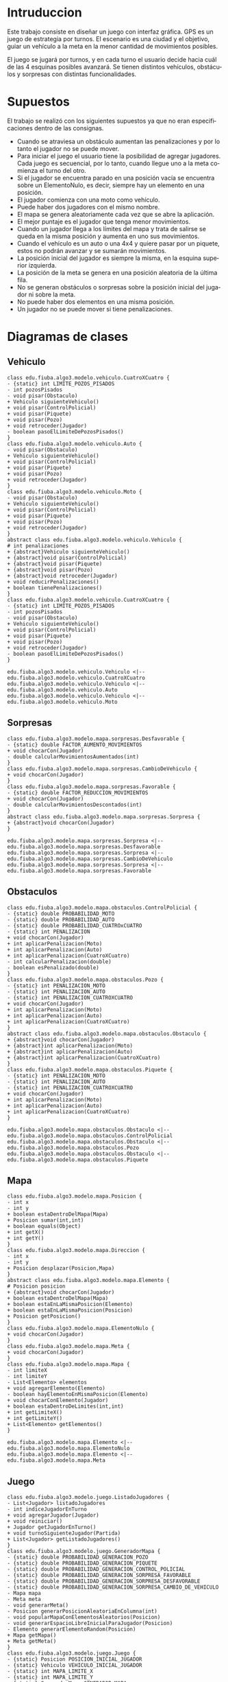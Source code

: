#+LANGUAGE: es
#+OPTIONS: toc:nil title:nil

#+LATEX_CLASS_OPTIONS: [titlepage,a4paper]
#+LATEX_HEADER_EXTRA: \hypersetup{colorlinks=true,linkcolor=black,urlcolor=blue,bookmarksopen=true}
#+LATEX_HEADER_EXTRA: \usepackage{a4wide}
#+LATEX_HEADER_EXTRA: \usepackage{bookmark}
#+LATEX_HEADER_EXTRA: \usepackage{fancyhdr}
#+LATEX_HEADER_EXTRA: \usepackage[spanish]{babel}
#+LATEX_HEADER_EXTRA: \usepackage[utf8]{inputenc}
#+LATEX_HEADER_EXTRA: \usepackage[T1]{fontenc}
#+LATEX_HEADER_EXTRA: \usepackage{graphicx}
#+LATEX_HEADER_EXTRA: \usepackage{float}
#+LATEX_HEADER_EXTRA: \usepackage{minted}
#+LATEX_HEADER_EXTRA: \usepackage{svg}
#+LATEX_HEADER_EXTRA: \pagestyle{fancy}
#+LATEX_HEADER_EXTRA: \fancyhf{}
#+LATEX_HEADER_EXTRA: \fancyhead[L]{TP2 - Grupo 22}
#+LATEX_HEADER_EXTRA: \fancyhead[R]{Algoritmos y Programacion III - FIUBA}
#+LATEX_HEADER_EXTRA: \renewcommand{\headrulewidth}{0.4pt}
#+LATEX_HEADER_EXTRA: \fancyfoot[C]{\thepage}
#+LATEX_HEADER_EXTRA: \renewcommand{\footrulewidth}{0.4pt}
#+LATEX_HEADER_EXTRA: \usemintedstyle{stata-light}
#+LATEX_HEADER_EXTRA: \newminted{c}{bgcolor={rgb}{0.95,0.95,0.95}}
#+LATEX_HEADER_EXTRA: \usepackage{color}
#+LATEX_HEADER_EXTRA: \usepackage[utf8]{inputenc}
#+LATEX_HEADER_EXTRA: \usepackage{fancyvrb}
#+LATEX_HEADER_EXTRA: \fvset{framesep=1mm,fontfamily=courier,fontsize=\scriptsize,numbers=left,framerule=.3mm,numbersep=1mm}
#+LATEX_HEADER_EXTRA: \usepackage[nottoc]{tocbibind}

#+NAME: setup
#+BEGIN_SRC emacs-lisp :results silent :exports none
  (setq org-latex-minted-options
    '(("bgcolor" "bg")))
#+END_SRC

#+BEGIN_EXPORT latex
\begin{titlepage}
    \hfill\includegraphics[width=6cm]{logofiuba.jpg}
    \centering
    \vfill
    \Huge \textbf{Trabajo Práctico 2 — GPS Challenge}
    \vskip2cm
    \Large [75.07/95.02] Algoritmos y Programación III \\
    Primer cuatrimestre de 2022\\
    \vfill
    \begin{tabular}{ | l | l | l | }
      \hline
      Alumno & Padron & Email \\ \hline
      CASTILLO, Carlos & 108535 & ccastillo@fi.uba.ar \\ \hline
      DEALBERA, Pablo Andres & 106585 & pdealbera@fi.uba.ar \\ \hline
      RECCHIA, Ramiro & 102614 & rrecchia@fi.uba.ar \\ \hline
    \end{tabular}
    \vfill
    \begin{tabular}{ | l | l | }
      \hline
      Corrector & Email \\ \hline
      GOMEZ, Joaquin & gjoaquin@fi.uba.ar \\ \hline
      VALDEZ, Santiago & vsantiago@fi.uba.ar \\ \hline
    \end{tabular}
    \vfill
\end{titlepage}
\tableofcontents
\newpage
\definecolor{bg}{rgb}{0.95,0.95,0.95}
#+END_EXPORT

* Intruduccion
Este trabajo consiste en diseñar un juego con interfaz gráfica. GPS es
un juego de estrategia por turnos. El escenario es una ciudad y el
objetivo, guiar un vehículo a la meta en la menor cantidad de
movimientos posibles.

El juego se jugará por turnos, y en cada turno el usuario decide hacia
cuál de las 4 esquinas posibles avanzará.  Se tienen distintos
vehículos, obstáculos y sorpresas con distintas funcionalidades.

* Supuestos
# Documentar todos los supuestos hechos sobre el enunciado. Asegurarse de validar con los docentes.

El trabajo se realizó con los siguientes supuestos ya que no eran
especificaciones dentro de las consignas.

 - Cuando se atraviesa un obstáculo aumentan las penalizaciones y por lo
   tanto el jugador no se puede mover.
 - Para iniciar el juego el usuario tiene la posibilidad de agregar
   jugadores. Cada juego es secuencial, por lo tanto, cuando llegue uno a
   la meta comienza el turno del otro.
 - Si el jugador se encuentra parado en una posición vacía se encuentra
   sobre un ElementoNulo, es decir, siempre hay un elemento en una
   posición.
 - El jugador comienza con una moto como vehículo.
 - Puede haber dos jugadores con el mismo nombre.
 - El mapa se genera aleatoriamente cada vez que se abre la aplicación.
 - El mejor puntaje es el jugador que tenga menor movimientos.
 - Cuando un jugador llega a los límites del mapa y trata de salirse se
   queda en la misma posición y aumenta en uno sus movimientos.
 - Cuando el vehículo es un auto o una 4x4 y quiere pasar por un piquete,
   estos no podrán avanzar y se sumarán movimientos.
 - La posición inicial del jugador es siempre la misma, en la esquina
   superior izquierda.
 - La posición de la meta se genera en una posición aleatoria de la
   última fila.
 - No se generan obstáculos o sorpresas sobre la posición inicial del
   jugador ni sobre la meta.
 - No puede haber dos elementos en una misma posición.
 - Un jugador no se puede mover si tiene penalizaciones.

* Diagramas de clases
# Varios diagramas de clases, mostrando la relación estática entre las clases. Pueden agregar todo el texto necesario para aclarar y explicar su diseño de manera tal que el modelo logre comunicarse de manera efectiva.

** Vehiculo

#+begin_src plantuml :file ./diagramas/clases-vehiculo.png
class edu.fiuba.algo3.modelo.vehiculo.CuatroXCuatro {
- {static} int LIMITE_POZOS_PISADOS
- int pozosPisados
- void pisar(Obstaculo)
+ Vehiculo siguienteVehiculo()
+ void pisar(ControlPolicial)
+ void pisar(Piquete)
+ void pisar(Pozo)
+ void retroceder(Jugador)
- boolean pasoElLimiteDePozosPisados()
}
class edu.fiuba.algo3.modelo.vehiculo.Auto {
- void pisar(Obstaculo)
+ Vehiculo siguienteVehiculo()
+ void pisar(ControlPolicial)
+ void pisar(Piquete)
+ void pisar(Pozo)
+ void retroceder(Jugador)
}
class edu.fiuba.algo3.modelo.vehiculo.Moto {
- void pisar(Obstaculo)
+ Vehiculo siguienteVehiculo()
+ void pisar(ControlPolicial)
+ void pisar(Piquete)
+ void pisar(Pozo)
+ void retroceder(Jugador)
}
abstract class edu.fiuba.algo3.modelo.vehiculo.Vehiculo {
# int penalizaciones
+ {abstract}Vehiculo siguienteVehiculo()
+ {abstract}void pisar(ControlPolicial)
+ {abstract}void pisar(Piquete)
+ {abstract}void pisar(Pozo)
+ {abstract}void retroceder(Jugador)
+ void reducirPenalizaciones()
+ boolean tienePenalizaciones()
}
class edu.fiuba.algo3.modelo.vehiculo.CuatroXCuatro {
- {static} int LIMITE_POZOS_PISADOS
- int pozosPisados
- void pisar(Obstaculo)
+ Vehiculo siguienteVehiculo()
+ void pisar(ControlPolicial)
+ void pisar(Piquete)
+ void pisar(Pozo)
+ void retroceder(Jugador)
- boolean pasoElLimiteDePozosPisados()
}

edu.fiuba.algo3.modelo.vehiculo.Vehiculo <|-- edu.fiuba.algo3.modelo.vehiculo.CuatroXCuatro
edu.fiuba.algo3.modelo.vehiculo.Vehiculo <|-- edu.fiuba.algo3.modelo.vehiculo.Auto
edu.fiuba.algo3.modelo.vehiculo.Vehiculo <|-- edu.fiuba.algo3.modelo.vehiculo.Moto
#+end_src

#+RESULTS:
[[file:./diagramas/clases-vehiculo.png]]

** Sorpresas

#+begin_src plantuml :file ./diagramas/clases-sorpresas.png
class edu.fiuba.algo3.modelo.mapa.sorpresas.Desfavorable {
- {static} double FACTOR_AUMENTO_MOVIMIENTOS
+ void chocarCon(Jugador)
- double calcularMovimientosAumentados(int)
}
class edu.fiuba.algo3.modelo.mapa.sorpresas.CambioDeVehiculo {
+ void chocarCon(Jugador)
}
class edu.fiuba.algo3.modelo.mapa.sorpresas.Favorable {
- {static} double FACTOR_REDUCCION_MOVIMIENTOS
+ void chocarCon(Jugador)
- double calcularMovimientosDescontados(int)
}
abstract class edu.fiuba.algo3.modelo.mapa.sorpresas.Sorpresa {
+ {abstract}void chocarCon(Jugador)
}

edu.fiuba.algo3.modelo.mapa.sorpresas.Sorpresa <|-- edu.fiuba.algo3.modelo.mapa.sorpresas.Desfavorable
edu.fiuba.algo3.modelo.mapa.sorpresas.Sorpresa <|-- edu.fiuba.algo3.modelo.mapa.sorpresas.CambioDeVehiculo
edu.fiuba.algo3.modelo.mapa.sorpresas.Sorpresa <|-- edu.fiuba.algo3.modelo.mapa.sorpresas.Favorable
#+end_src

#+RESULTS:
[[file:./diagramas/clases-sorpresas.png]]

** Obstaculos

#+begin_src plantuml :file ./diagramas/clases-obstaculos.png
class edu.fiuba.algo3.modelo.mapa.obstaculos.ControlPolicial {
- {static} double PROBABILIDAD_MOTO
- {static} double PROBABILIDAD_AUTO
- {static} double PROBABILIDAD_CUATROxCUATRO
- {static} int PENALIZACION
+ void chocarCon(Jugador)
+ int aplicarPenalizacion(Moto)
+ int aplicarPenalizacion(Auto)
+ int aplicarPenalizacion(CuatroXCuatro)
- int calcularPenalizacion(double)
- boolean esPenalizado(double)
}
class edu.fiuba.algo3.modelo.mapa.obstaculos.Pozo {
- {static} int PENALIZACION_MOTO
- {static} int PENALIZACION_AUTO
- {static} int PENALIZACION_CUATROXCUATRO
+ void chocarCon(Jugador)
+ int aplicarPenalizacion(Moto)
+ int aplicarPenalizacion(Auto)
+ int aplicarPenalizacion(CuatroXCuatro)
}
abstract class edu.fiuba.algo3.modelo.mapa.obstaculos.Obstaculo {
+ {abstract}void chocarCon(Jugador)
+ {abstract}int aplicarPenalizacion(Moto)
+ {abstract}int aplicarPenalizacion(Auto)
+ {abstract}int aplicarPenalizacion(CuatroXCuatro)
}
class edu.fiuba.algo3.modelo.mapa.obstaculos.Piquete {
- {static} int PENALIZACION_MOTO
- {static} int PENALIZACION_AUTO
- {static} int PENALIZACION_CUATROXCUATRO
+ void chocarCon(Jugador)
+ int aplicarPenalizacion(Moto)
+ int aplicarPenalizacion(Auto)
+ int aplicarPenalizacion(CuatroXCuatro)
}

edu.fiuba.algo3.modelo.mapa.obstaculos.Obstaculo <|-- edu.fiuba.algo3.modelo.mapa.obstaculos.ControlPolicial
edu.fiuba.algo3.modelo.mapa.obstaculos.Obstaculo <|-- edu.fiuba.algo3.modelo.mapa.obstaculos.Pozo
edu.fiuba.algo3.modelo.mapa.obstaculos.Obstaculo <|-- edu.fiuba.algo3.modelo.mapa.obstaculos.Piquete
#+end_src

#+RESULTS:
[[file:./diagramas/clases-obstaculos.png]]

** Mapa

#+begin_src plantuml :file ./diagramas/clases-mapa.png
class edu.fiuba.algo3.modelo.mapa.Posicion {
- int x
- int y
+ boolean estaDentroDelMapa(Mapa)
+ Posicion sumar(int,int)
+ boolean equals(Object)
+ int getX()
+ int getY()
}
class edu.fiuba.algo3.modelo.mapa.Direccion {
- int x
- int y
+ Posicion desplazar(Posicion,Mapa)
}
abstract class edu.fiuba.algo3.modelo.mapa.Elemento {
# Posicion posicion
+ {abstract}void chocarCon(Jugador)
+ boolean estaDentroDelMapa(Mapa)
+ boolean estaEnLaMismaPosicion(Elemento)
+ boolean estaEnLaMismaPosicion(Posicion)
+ Posicion getPosicion()
}
class edu.fiuba.algo3.modelo.mapa.ElementoNulo {
+ void chocarCon(Jugador)
}
class edu.fiuba.algo3.modelo.mapa.Meta {
+ void chocarCon(Jugador)
}
class edu.fiuba.algo3.modelo.mapa.Mapa {
- int limiteX
- int limiteY
- List<Elemento> elementos
+ void agregarElemento(Elemento)
- boolean hayElementoEnMismaPosicion(Elemento)
+ void chocarConElemento(Jugador)
+ boolean estaDentroDeLimites(int,int)
+ int getLimiteX()
+ int getLimiteY()
+ List<Elemento> getElementos()
}

edu.fiuba.algo3.modelo.mapa.Elemento <|-- edu.fiuba.algo3.modelo.mapa.ElementoNulo
edu.fiuba.algo3.modelo.mapa.Elemento <|-- edu.fiuba.algo3.modelo.mapa.Meta
#+end_src

#+RESULTS:
[[file:./diagramas/clases-mapa.png]]

** Juego

#+begin_src plantuml :file ./diagramas/clases-juego.png
class edu.fiuba.algo3.modelo.juego.ListadoJugadores {
- List<Jugador> listadoJugadores
- int indiceJugadorEnTurno
+ void agregarJugador(Jugador)
+ void reiniciar()
+ Jugador getJugadorEnTurno()
+ void turnoSiguienteJugador(Partida)
+ List<Jugador> getListadoJugadores()
}
class edu.fiuba.algo3.modelo.juego.GeneradorMapa {
- {static} double PROBABILIDAD_GENERACION_POZO
- {static} double PROBABILIDAD_GENERACION_PIQUETE
- {static} double PROBABILIDAD_GENERACION_CONTROL_POLICIAL
- {static} double PROBABILIDAD_GENERACION_SORPRESA_FAVORABLE
- {static} double PROBABILIDAD_GENERACION_SORPRESA_DESFAVORABLE
- {static} double PROBABILIDAD_GENERACION_SORPRESA_CAMBIO_DE_VEHICULO
- Mapa mapa
- Meta meta
- void generarMeta()
- Posicion generarPosicionAleatoriaEnColumna(int)
- void popularMapaConElementosAleatorios(Posicion)
- void generarEspacioLibreInicialParaJugador(Posicion)
- Elemento generarElementoRandom(Posicion)
+ Mapa getMapa()
+ Meta getMeta()
}
class edu.fiuba.algo3.modelo.juego.Juego {
- {static} Posicion POSICION_INICIAL_JUGADOR
- {static} Vehiculo VEHICULO_INICIAL_JUGADOR
- {static} int MAPA_LIMITE_X
- {static} int MAPA_LIMITE_Y
- {static} GeneradorMapa GENERADOR_MAPA
- {static} Juego instancia
- Partida partida
+ {static} Juego getInstancia()
+ void iniciarNuevaPartida()
+ void agregarJugadorAPartida(String)
+ void reiniciarPartidaActual()
+ Partida getPartidaActual()
+ void jugarTurno(Direccion)
}
class edu.fiuba.algo3.modelo.juego.Partida {
- ListadoJugadores listadoJugadores
- GeneradorMapa generadorMapa
- boolean estaEnCurso
+ void reiniciar()
+ void finalizar()
+ void agregarJugador(Jugador)
+ void turnoJugadorActual(Direccion)
+ void turnoSiguienteJugador()
+ Jugador getJugadorEnTurno()
+ List<Jugador> getListadoJugadores()
+ Mapa getMapa()
+ Meta getMeta()
+ boolean estaEnCurso()
+ Elemento getElementoEnTurno()
}
#+end_src

#+RESULTS:
[[file:./diagramas/clases-juego.png]]

* Diagrama de paquetes
# Incluir un diagrama de paquetes UML para mostrar el acoplamiento de su trabajo.

#+begin_src plantuml :file ./diagramas/paquetes.png
class edu.fiuba.algo3.modelo.ModeloJuego {}

edu.fiuba.algo3.modelo.vehiculo.Vehiculo <|-- edu.fiuba.algo3.modelo.vehiculo.CuatroXCuatro
edu.fiuba.algo3.modelo.vehiculo.Vehiculo <|-- edu.fiuba.algo3.modelo.vehiculo.Auto
edu.fiuba.algo3.modelo.vehiculo.Vehiculo <|-- edu.fiuba.algo3.modelo.vehiculo.Moto
edu.fiuba.algo3.modelo.vehiculo.Vehiculo <|-- edu.fiuba.algo3.modelo.vehiculo.Moto

edu.fiuba.algo3.modelo.vehiculo.CuatroXCuatro -[hidden]-> edu.fiuba.algo3.modelo.mapa.Elemento 

edu.fiuba.algo3.modelo.mapa.obstaculos.Obstaculo <|-- edu.fiuba.algo3.modelo.mapa.obstaculos.ControlPolicial
edu.fiuba.algo3.modelo.mapa.obstaculos.Obstaculo <|-- edu.fiuba.algo3.modelo.mapa.obstaculos.Pozo
edu.fiuba.algo3.modelo.mapa.sorpresas.Sorpresa <|-- edu.fiuba.algo3.modelo.mapa.sorpresas.Desfavorable
edu.fiuba.algo3.modelo.mapa.sorpresas.Sorpresa <|-- edu.fiuba.algo3.modelo.mapa.sorpresas.CambioDeVehiculo
edu.fiuba.algo3.modelo.mapa.sorpresas.Sorpresa <|-- edu.fiuba.algo3.modelo.mapa.sorpresas.Favorable
edu.fiuba.algo3.modelo.mapa.obstaculos.Obstaculo <|-- edu.fiuba.algo3.modelo.mapa.obstaculos.Piquete
edu.fiuba.algo3.modelo.mapa.Elemento <|-- edu.fiuba.algo3.modelo.mapa.obstaculos.Obstaculo
edu.fiuba.algo3.modelo.mapa.Elemento <|-- edu.fiuba.algo3.modelo.mapa.sorpresas.Sorpresa
edu.fiuba.algo3.modelo.mapa.Elemento <|-- edu.fiuba.algo3.modelo.mapa.ElementoNulo
edu.fiuba.algo3.modelo.mapa.Elemento <|-- edu.fiuba.algo3.modelo.mapa.Meta
#+end_src

#+RESULTS:
[[file:./diagramas/paquetes.png]]

* Diagramas de secuencia
# Varios diagramas de secuencia, mostrando la relación dinámica entre distintos objetos planteando una gran cantidad de escenarios que contemplen las secuencias más interesantes del modelo.

** Interaccion Jugador - Sorpresa Cambio de Vehiculo

#+begin_src plantuml :file ./diagramas/jugadorAvanzaYSeEncuentraConUnaSorpresaCambioDeVehiculo.png
actor Jugador
participant CambioDeVehiculo
participant Vehiculo

Jugador -> CambioDeVehiculo ++ : chocarCon(this)
CambioDeVehiculo -> Jugador ++ : getVehiculo()
return vehiculo

CambioDeVehiculo -> Vehiculo ++ : cambio()
return siguienteVehiculo

CambioDeVehiculo -> Jugador : setVehiculo(siguienteVehiculo)
#+end_src

#+RESULTS:
[[file:./diagramas/jugadorAvanzaYSeEncuentraConUnaSorpresaCambioDeVehiculo.png]]

** Interaccion Jugador - Sorpresa Favorable

#+begin_src plantuml :file ./diagramas/jugadorAvanzaYSeEncuentraConUnaSorpresaFavorable.png


actor Jugador
participant Favorable

Jugador -> Favorable ++ : chocarCon(this)
Favorable -> Jugador ++ : getMovimientos()
return movimientos

Favorable -> Favorable ++ : calcularMovimientosDescontados(movimientos)
return movimientosDescontados

note right of Favorable
	movimientosActuales = movimientos - movimientosDescontados
end note

Favorable -> Jugador : setMovimientos(movimientosActuales)


#+end_src

#+RESULTS:
[[file:./diagramas/jugadorAvanzaYSeEncuentraConUnaSorpresaFavorable.png]]

** Interaccion Jugador - Elemento

#+begin_src plantuml :file ./diagramas/jugadorAvanzaYSeEncuentraConUnElemento.png


actor TestCase
participant "__:Jugador__" as Jugador
participant Vehiculo
participant "__:Posicion__" as Posicion
participant "mapa : Mapa" as Mapa
participant Elemento

TestCase -> Jugador ++ : avazar(direccion, mapa)
Jugador -> Vehiculo ++ : tienePenalizaciones()
return false

Jugador -> Posicion ++ : desplazar(direccion, mapa)
Posicion -> Posicion ++ : estaDentroDelMapa(mapa)
Posicion -> Mapa ++ : getLimiteX()
return limiteX

Posicion -> Mapa ++ : getLmiteY()
return limiteY

return true

note left of Posicion
	nuevaPosicion = posicion + direccion
end note

return nuevaPosicion

Jugador -> Mapa ++ : obtenerElementoEnPosicion(this.posicion)
Mapa -> Elemento ++ : estaEnLaMismaPosicion(posicion)
return true
return elementoEnPosicion

Jugador -> Elemento : chocarCon(this)


#+end_src

#+RESULTS:
[[file:./diagramas/jugadorAvanzaYSeEncuentraConUnElemento.png]]

** Jugador avanza y se encuentra con un Elemento

#+begin_src plantuml :file ./diagramas/jugadorAvanzaYSeEncuentraConUnObstaculo.png
actor Jugador
participant Obstaculo
participant Vehiculo

Jugador -> Obstaculo ++ : chocarCon(this)
Obstaculo -> Jugador : getVehiculo()
Jugador --> Obstaculo : vehiculo
Obstaculo -> Vehiculo ++ : pisar(this)
Vehiculo -> Obstaculo : aplicarPenalizaciones(this)
Obstaculo --> Vehiculo : penalizacion
deactivate Obstaculo
#+end_src

#+RESULTS:
[[file:./diagramas/jugadorAvanzaYSeEncuentraConUnObstaculo.png]]

* Diagramas de estado
# Incluir diagramas de estados, mostrando tanto los estados como  las distintas transiciones para varias entidades del modelo.

** Cambio de Vehiculo del Jugador

#+begin_src plantuml :file ./diagramas/estado-cambio-vehiculo.png
hide empty description

title Movimiento del Jugador y Choque contra Elemento

[*] --> PartidaIniciada : Iniciar Partida

state PartidaIniciada {
	[*] -do-> MoverJugador
	MoverJugador -ri-> ChocaContraElemento

	state fork_state <<fork>>
	ChocaContraElemento --> fork_state
	fork_state --> ChocaContraObstaculo
	fork_state --> ChocaContraSorpresa
	fork_state --> ChocaContraMeta

	state join_state <<join>>
	ChocaContraObstaculo --> join_state
	ChocaContraSorpresa --> join_state

	join_state --> ActualizaMovimientosJugador
	ActualizaMovimientosJugador --> MoverJugador
}

ChocaContraMeta --> [*] : Finalizar Partida
#+end_src

#+RESULTS:
[[file:./diagramas/estado-cambio-vehiculo.png]]

** Vehiculo Pisa Obstaculo

#+begin_src plantuml :file ./diagramas/estado-vehiculo-obstaculo.png
hide empty description

title Vehiculo pisa Obstaculo

[*] -down-> MoverJugador

MoverJugador -down-> ChocaContraObstaculo

state fork_state <<fork>>
ChocaContraObstaculo -down-> fork_state
fork_state -down-> ChocaContraPiquete
fork_state -down-> ChocaContraPozo
fork_state -down-> ChocaContraControlPolicial

ChocaContraPiquete -down-> ActualizarPenalizacion
ChocaContraPozo -down-> ActualizarPenalizacion
ChocaContraControlPolicial -down-> ActualizarPenalizacion

ActualizarPenalizacion -down-> ActualizarMovimientosJugador

ActualizarMovimientosJugador --> MoverJugador
#+end_src

#+RESULTS:
[[file:./diagramas/estado-vehiculo-obstaculo.png]]

* Detalles de implementación
# Deben detallar/explicar qué estrategias utilizaron para resolver todos los puntos más conflictivos del trabajo práctico. Justificar el uso de herencia vs. delegación, mencionar que principio de diseño aplicaron en qué caso y mencionar qué patrones de diseño fueron utilizados y por qué motivos.

# IMPORTANTE
# No describir el concepto de herencia, delegación, principio de diseño o patrón de diseño. Solo justificar su utilización.

** Vehiculo

En principio tenes una clase abstracta llamada /Vehiculo/ y usamos herencia para
abstraer comportamiento comun entre su tres clases hijas: Moto, Auto y CuatroXCuatro.

Los autos y las 4x4 no pueden pasar los piquetes. Cuando avanzan hacia
un piquete se posicionan sobre este pero como es una posición que no
está permitida para dichos vehículos estos retroceden a su posición
anterior. Una vez que sucede esto se actualiza la vista y como la
posición se mantiene lo único que cambia es la cantidad de movimientos
que se muestran en pantalla.

Tanto para los vehículos como para los elementos se utilizó herencia
ya que se cumple la relación "es un". Además, se necesita que
contengan los mismos atributos y métodos en común. También fue
necesario sobreescribir algunos métodos.

** Elemento

Es una clase abstracta de la cual heredan dos clases:

- Obstaculo
  - Pozo, Piquete y Control Policial.
- Sorpresa
  - Favorable y Cambio de Vehiculo
- Meta

Utilizamos esta clase para definir compotamientos que los distintos
Elementos tienen en comun, como por ejemplo que pueden ~chocaCon~ un
jugador, y algunas funciones de ayuda para saber si el elemento esta
adentro del mapa, si esta en la misma posicion que otro elemento o una
posicion arbitraria, etc.

*** Meta
La clase meta es un elemento y cuando se lo choca comienza el turno
del siguiente jugador. Si es el último, se finaliza la partida.

** Mapa

El mapa contiene una lista de elementos y cada elemento posee una posición.

** Direccion
Se implementó la clase ~Dirección~ encargada de delegar el
desplazamiento del jugador a la clase ~Posición~.

** Interaccion Vehiculo-Obstaculo

Para la interaccion Vehiculo-Obstaculo decidimos usar el patron /Double
Dispatch/ de forma ya que tenemos una interaccion de muchos a muchos entre los
hijos de ambas clases abstractas:

#+BEGIN_SRC dot :file diagramas/interaccionVehiculoObstaculo.png :exports results
digraph G {
    rankdir=LR
    splines=false
    Moto -> Pozo [dir=both]
    Moto -> Piquete [dir=both]
    Moto -> ControlPolicial [dir=both]
    Auto -> Pozo [dir=both]
    Auto -> Piquete [dir=both]
    Auto -> ControlPolicial [dir=both]
    CuatroXCuatro -> Pozo [dir=both]
    CuatroXCuatro -> Piquete [dir=both]
    CuatroXCuatro -> ControlPolicial [dir=both]
}
#+END_SRC

#+RESULTS:
[[file:diagramas/interaccionVehiculoObstaculo.png]]

Ademas de esto teniamos la necesidad de modelar implementaciones especificas
como el caso de CuatroXCuatro-Pozo donde la CuatroXCuatro debe pisar tres pozos
para recibir una penalizacion, cosa que no sucede en ninguna de las otras interacciones.

Para esto los Vehiculos tienen firmas segun cada implementacion de Obstaculo.
Y cada implementacion de Obstaculo tiene firmas para cada Vehiculo.

** Ranking y Persistencia

Para el ranking usamos un ~HashMap<String, Long>~ con el que
almacenamos como clave el nombre del jugador y como valor la cantidad
de movimientos minimo que hizo.

Esto se maneja en el ~ControladorHistorialPartidas~ que tiene dos
metodos que hacen uso de la libreria Gson para crear un JSON del
~HashMap~, escribirlo en un archivo ~ranking.json~ y otro metodo para
obtener el historial en siguientes ejecuciones del programa
/deserializando/ el JSON parseado como un ~HashMap~ de nuevo.

#+begin_src json
{
  "Pablo": 24,
  "Ramiro": 20,
  "Carlos": 30
}
#+end_src

** Juego

El punto de entrada la aplicación es la clase ~Juego~, que provee al
usuario de las funciones principales para iniciar una partida y que
cada jugador se mueva. También permite a algunas partes de la vista
obtener información sobre el estado actual del juego.

La clase ~Juego~ es un singleton ya que solo puede haber una instancia
del juego. Dicha clase contiene un generador del mapa y una
partida. Las partidas contienen un listado de jugadores. Cada vez que
se inicia el juego se crea una partida. Se pueden agregar varios
jugadores a una partida (modo multijugador). Se puede reiniciar una
partida y el mapa generado se conserva en este caso.

Desde los controladores se obtiene la instancia del juego y se
manipula para iniciarlo, reiniciarlo y agregar jugadores.

El juego genera un mapa aleatorio a través de la clase
~GeneradorMapa~. Si bien el mapa contiene una lista de elementos y
cada elemento tiene su posición, se recorre el mapa vacío como una
matriz para generar distintos elementos con distinta probabilidad.

** Modelo-Vista-Controlador (MVC)

Aplicamos este patrón de diseño de software para separar la lógica del
funcionamiento del juego de la interfaz.

Se usaron controladores para definir /evento/ que ocurren durante el
juego, por ejemplo, iniciar o finalizar una partida, o agregar un
nuevo jugador. La mayoría de estos controladores extienden la clase
~EventHandler~ de JavaFX, por lo que son asignables a botones en la
interfaz.

#+begin_src plantuml :file ./diagramas/mvc-partida.png
title Interacción MVC al iniciar una partida

package "Vista" {
	[JavaFX] --ri--> [VistaIniciarJuego]
}

package "Controlador" {
	[VistaIniciarJuego] --do--> [ControladorCambioDePantalla]
	[ControladorCambioDePantalla] --> [ControladorIniciarPartida]
	[ControladorIniciarPartida] --ri--> [ControladorAgregarJugador]
	[ControladorAgregarJugador] --> [ControladorCambioDePantalla]
}

package "Modelo" {
	[ControladorAgregarJugador] --do--> [Juego]
	[Juego] --ri--> [Jugador]
	[Juego] --> [Partida]
}
#+end_src

#+RESULTS:
[[file:./diagramas/mvc-partida.png]]

*** Controladores

**** ControladorCambioDePantallas

Se utilizó un controlador llamado ~ControladorCambioDePantallas~ para
lidiar con el cambio de escenas sobre una misma /stage/ de
JavaFX. Este controlador permite concentrar todos las transiciones
entre diferentes vistas (referidas como /pantallas/) para hacer estos
cambios de manera más ordenada. Así por ejemplo, cualquier botón cuya
tarea fuese mostrar la pantalla de ayuda, utiliza un único controlador
para hacer esta transición, lo mismo para cualquier botón que
retroceda a la pantalla de inicio, etc. Este controlador permite
ahorrarnos estar pasando una referencia al /stage/ principal para cada
vista que fuese a necesitar interactuar con dicho /stage/, lo que hacía
el código algo más caótico. También se utiliza este mismo controlador
para interactuar con el /stage/ cuando se alterna entre la pantalla
completa y minimizada.

**** ControladorPostTurnoJugador

El controlador ~ControladorPostTurnoJugador~ se encarga de realizar
todas las tareas de comprobación de finalización de turno luego de
cada movimiento del jugador. Este controlador es referenciado dentro
del main "event loop" que escucha cada presionar de tecla del usuario
durante la partida en la clase ~VistaPantallaPartida~.

Este controlador también se encarga de que las vistas se vuelvan a
renderizar luego de cada turno, para actualizar las posiciones y
puntajes de los jugadores. Para esto las vistas que muestran
información que necesita ser actualizada durante el juego proveen los
métodos correspondientes que toman la información del estado actual
del juego y también vuelven a generar las figuras que estas vistas
contienen con esta información actualizada.

La mayoría de los estilos fueron definidos utilizando CSS para
simplificar la estructura de las clases de vista y reutilizar los
estilos comunes a varios componentes del juego que tienen la misma
estética, como los botones, por ejemplo.

**** ControladorHistorialPartidas

El controlador ~ControladorHistorialPartidas~ se encarga de tomar la
información de la partida recientemente finalizada y la agrega el
registro de partidas previamente guardadas en un archivo con formato
JSON.

* Consideraciones

** Cambios a futuro:

 - Implementar la funcionalidad multimedia. Lamentablemente debido al
   sistema operativo que utilizamos la mayoría de integrantes del grupo,
   no se pudo implementar dicha funcionalidad por problemas de la
   librería utilizada. Esto es culpa de JavaFX por no soportar Linux.

 - Agregar una opción para que cada jugador pudiese elegir su carácter al
   momento de iniciar una partida de entre las imágenes de jugadores
   disponibles.

 - Poner más imágenes de Messi.

 - Implementar múltiples idiomas y múltiples temas de colores.
   Agregar funcionalidad de cambio de nivel. Con la implementación de
   ~GeneradorMapa~ esto se hace más sencillo pues se puede utilizar el
   patrón factory para cambiar el algoritmo de generación de elementos en
   el mapa de una partida en particular.

 - Refactorizar y organizar la implementación de la vista y el
   controlador para evitar la duplicación de código.

Dentro de los cambios positivos del trabajo consideramos que la
implementación del controlador ~ControladorCambioDePantallas~ fue
beneficiosa ya que manipula el stage y no es necesario pasarlo como
parámetro entre los distintos controladores y métodos.

* Excepciones
# Explicar las excepciones creadas, con qué fin fueron creadas y cómo y dónde se las atrapa explicando qué acciones se toman al respecto una vez capturadas.

** (No) Excepcion cuando el usuario intentar ir fuera del Mapa

Una observacion que tuvimos durante el desarrollo fue la posibilidad
de agregar una excepcion cuando el usuario intenta ir fuera de los
bordes del mapa. Nosotros como supuesto elegimos no tratar esto como
un error y directamente el modelo maneja esta posibilidad y no permite
al usuario avanzar por fuera de los limites del mapa.

